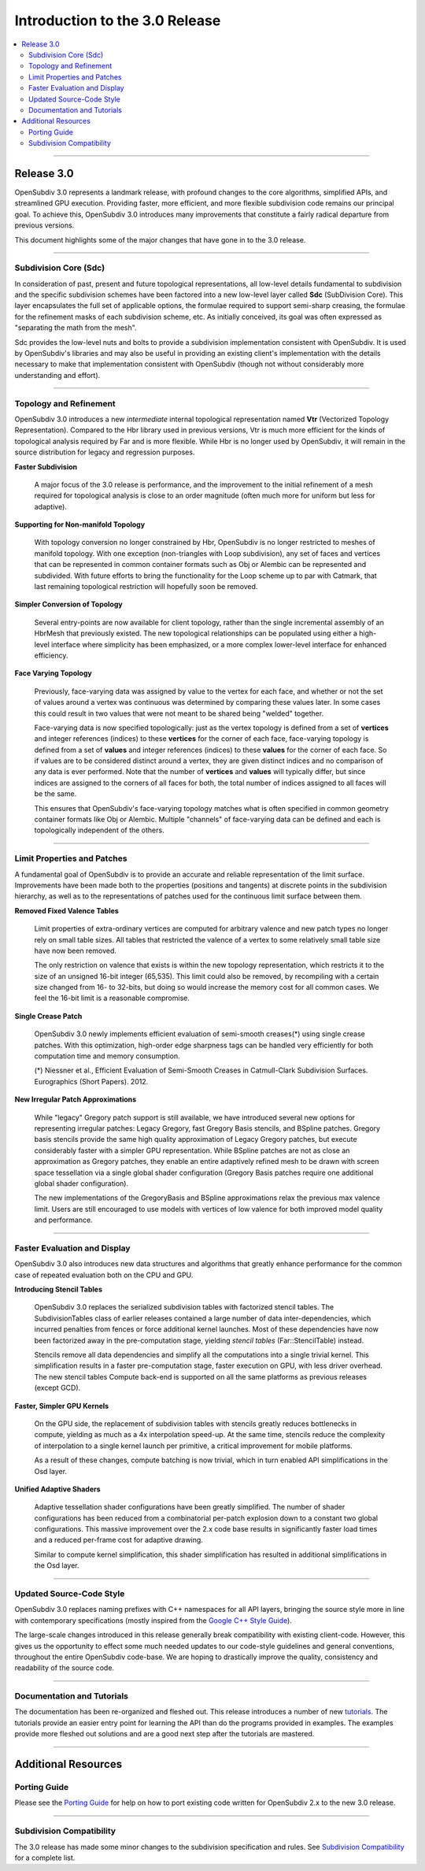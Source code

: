 ..
     Copyright 2013 Pixar

     Licensed under the Apache License, Version 2.0 (the "Apache License")
     with the following modification; you may not use this file except in
     compliance with the Apache License and the following modification to it:
     Section 6. Trademarks. is deleted and replaced with:

     6. Trademarks. This License does not grant permission to use the trade
        names, trademarks, service marks, or product names of the Licensor
        and its affiliates, except as required to comply with Section 4(c) of
        the License and to reproduce the content of the NOTICE file.

     You may obtain a copy of the Apache License at

         http://www.apache.org/licenses/LICENSE-2.0

     Unless required by applicable law or agreed to in writing, software
     distributed under the Apache License with the above modification is
     distributed on an "AS IS" BASIS, WITHOUT WARRANTIES OR CONDITIONS OF ANY
     KIND, either express or implied. See the Apache License for the specific
     language governing permissions and limitations under the Apache License.


Introduction to the 3.0 Release
-------------------------------

.. contents::
   :local:
   :backlinks: none

----

Release 3.0
===========

OpenSubdiv 3.0 represents a landmark release, with profound changes to the core
algorithms, simplified APIs, and streamlined GPU execution. Providing faster,
more efficient, and more flexible subdivision code remains our principal goal.
To achieve this, OpenSubdiv 3.0 introduces many improvements that constitute
a fairly radical departure from previous versions.

This document highlights some of the major changes that have gone in to the 3.0
release.

----

Subdivision Core (Sdc)
**********************

In consideration of past, present and future topological representations,
all low-level details fundamental to subdivision and the specific subdivision
schemes have been factored into a new low-level layer called **Sdc**
(SubDivision Core).  This layer encapsulates the full set of applicable
options, the formulae required to support semi-sharp creasing, the formulae
for the refinement masks of each subdivision scheme, etc.  As initially
conceived, its goal was often expressed as "separating the math from the mesh".

Sdc provides the low-level nuts and bolts to provide a subdivision
implementation consistent with OpenSubdiv. It is used by OpenSubdiv's 
libraries and may also be useful in providing an existing client's 
implementation with the details necessary to make that implementation 
consistent with OpenSubdiv (though not without considerably more understanding
and effort).

----

Topology and Refinement
***********************

OpenSubdiv 3.0 introduces a new *intermediate* internal topological 
representation named **Vtr** (Vectorized Topology Representation).
Compared to the Hbr library used in previous versions, Vtr is much more 
efficient for the kinds of topological analysis required by Far and is more
flexible.  While Hbr is no longer used by OpenSubdiv, it will remain in
the source distribution for legacy and regression purposes.

**Faster Subdivision**

 A major focus of the 3.0 release is performance, and the improvement to
 the initial refinement of a mesh required for topological analysis is close
 to an order magnitude (often much more for uniform but less for adaptive).

**Supporting for Non-manifold Topology**

 With topology conversion no longer constrained by Hbr, OpenSubdiv is no
 longer restricted to meshes of manifold topology.  With one exception
 (non-triangles with Loop subdivision), any set of faces and vertices that can
 be represented in common container formats such as Obj or Alembic can be
 represented and subdivided.  With future efforts to bring the functionality
 for the Loop scheme up to par with Catmark, that last remaining topological
 restriction will hopefully soon be removed.

**Simpler Conversion of Topology**

 Several entry-points are now available for client topology, rather than the
 single incremental assembly of an HbrMesh that previously existed.  The new
 topological relationships can be populated using either a high-level interface
 where simplicity has been emphasized, or a more complex lower-level interface
 for enhanced efficiency.

**Face Varying Topology**

 Previously, face-varying data was assigned by value to the vertex for each
 face, and whether or not the set of values around a vertex was continuous was
 determined by comparing these values later. In some cases this could result
 in two values that were not meant to be shared being "welded" together.

 Face-varying data is now specified topologically:  just as the vertex topology
 is defined from a set of **vertices** and integer references (indices) to
 these **vertices** for the corner of each face, face-varying topology is
 defined from a set of **values** and integer references (indices) to these 
 **values** for the corner of each face. So if values are to be considered
 distinct around a vertex, they are given distinct indices and no comparison
 of any data is ever performed.  Note that the number of **vertices** and
 **values** will typically differ, but since indices are assigned to the
 corners of all faces for both, the total number of indices assigned to all
 faces will be the same.
 
 This ensures that OpenSubdiv's face-varying topology matches what is often
 specified in common geometry container formats like Obj or Alembic.  Multiple
 "channels" of face-varying data can be defined and each is topologically
 independent of the others.

----

Limit Properties and Patches
****************************

A fundamental goal of OpenSubdiv is to provide an accurate and reliable
representation of the limit surface.  Improvements have been made both to the
properties (positions and tangents) at discrete points in the subdivision
hierarchy, as well as to the representations of patches used for the
continuous limit surface between them.

**Removed Fixed Valence Tables**

 Limit properties of extra-ordinary vertices are computed for arbitrary
 valence and new patch types no longer rely on small table sizes.  All tables
 that restricted the valence of a vertex to some relatively small table size
 have now been removed. 
 
 The only restriction on valence that exists is within the new topology
 representation, which restricts it to the size of an unsigned 16-bit integer
 (65,535).  This limit could also be removed, by recompiling with a certain
 size changed from 16- to 32-bits, but doing so would increase the memory cost
 for all common cases.  We feel the 16-bit limit is a reasonable compromise.

**Single Crease Patch**

 OpenSubdiv 3.0 newly implements efficient evaluation of semi-smooth
 creases(*) using single crease patches. With this optimization,
 high-order edge sharpness tags can be handled very efficiently for both
 computation time and memory consumption.

 (*) Niessner et al., Efficient Evaluation of Semi-Smooth Creases in
 Catmull-Clark Subdivision Surfaces. Eurographics (Short Papers). 2012.

**New Irregular Patch Approximations**

 While "legacy" Gregory patch support is still available, we have introduced
 several new options for representing irregular patches: Legacy Gregory, fast
 Gregory Basis stencils, and BSpline patches. Gregory basis stencils provide
 the same high quality approximation of Legacy Gregory patches, but execute
 considerably faster with a simpler GPU representation. While BSpline patches
 are not as close an approximation as Gregory patches, they enable an entire
 adaptively refined mesh to be drawn with screen space tessellation via a
 single global shader configuration (Gregory Basis patches require one
 additional global shader configuration).

 The new implementations of the GregoryBasis and BSpline approximations relax
 the previous max valence limit. Users are still encouraged to use models with
 vertices of low valence for both improved model quality and performance.

----

Faster Evaluation and Display
*****************************

OpenSubdiv 3.0 also introduces new data structures and algorithms that greatly
enhance performance for the common case of repeated evaluation both on the
CPU and GPU.

**Introducing Stencil Tables**

 OpenSubdiv 3.0 replaces the serialized subdivision tables with factorized
 stencil tables. The SubdivisionTables class of earlier releases contained
 a large number of data inter-dependencies, which incurred penalties from
 fences or force additional kernel launches. Most of these dependencies have now
 been factorized away in the pre-computation stage, yielding *stencil tables*
 (Far::StencilTable) instead.

 Stencils remove all data dependencies and simplify all the computations into a
 single trivial kernel. This simplification results in a faster pre-computation
 stage, faster execution on GPU, with less driver overhead. The new stencil
 tables Compute back-end is supported on all the same platforms as previous
 releases (except GCD).

**Faster, Simpler GPU Kernels**

 On the GPU side, the replacement of subdivision tables with stencils greatly 
 reduces bottlenecks in compute, yielding as much as a 4x interpolation speed-up. 
 At the same time, stencils reduce the complexity of interpolation to a single 
 kernel launch per primitive, a critical improvement for mobile platforms.

 As a result of these changes, compute batching is now trivial, which in turn
 enabled API simplifications in the Osd layer.

**Unified Adaptive Shaders**

 Adaptive tessellation shader configurations have been greatly simplified. The 
 number of shader configurations has been reduced from a combinatorial per-patch 
 explosion down to a constant two global configurations. This massive improvement 
 over the 2.x code base results in significantly faster load times and a reduced
 per-frame cost for adaptive drawing.

 Similar to compute kernel simplification, this shader simplification has resulted
 in additional simplifications in the Osd layer.

----

Updated Source-Code Style
*************************

OpenSubdiv 3.0 replaces naming prefixes with C++ namespaces for all API layers,
bringing the source style more in line with contemporary specifications
(mostly inspired from the `Google C++ Style Guide
<http://google-styleguide.googlecode.com/svn/trunk/cppguide.xml>`__).

The large-scale changes introduced in this release generally break compatibility
with existing client-code. However, this gives us the opportunity to effect
some much needed updates to our code-style guidelines and general conventions,
throughout the entire OpenSubdiv code-base. We are hoping to drastically
improve the quality, consistency and readability of the source code.

----

Documentation and Tutorials
***************************

The documentation has been re-organized and fleshed out. This release
introduces a number of new `tutorials <tutorials.html>`__. The tutorials
provide an easier entry point for learning the API than do the programs
provided in examples. The examples provide more fleshed out solutions and are
a good next step after the tutorials are mastered.

----

Additional Resources
====================

Porting Guide
*************

Please see the `Porting Guide <porting.html>`__ for help on how to port 
existing code written for OpenSubdiv 2.x to the new 3.0 release.

----

Subdivision Compatibility
*************************

The 3.0 release has made some minor changes to the subdivision specification
and rules.  See `Subdivision Compatibility <compatibility.html>`__ for a
complete list.
